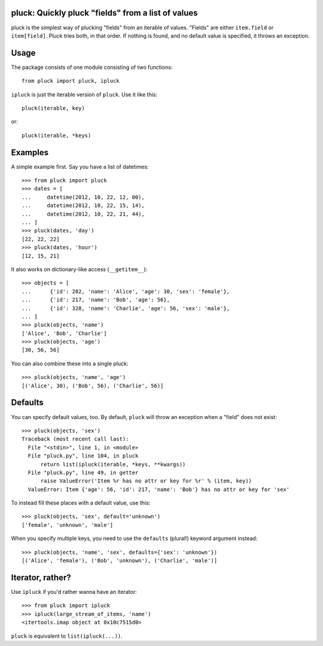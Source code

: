 pluck: Quickly pluck "fields" from a list of values
===================================================

.. image:: https://travis-ci.org/nvie/pluck.png
   :target: https://travis-ci.org/nvie/pluck


pluck is the simplest way of plucking "fields" from an iterable of values.
"Fields" are either ``item.field`` or ``item[field]``.  Pluck tries both,
in that order.  If nothing is found, and no default value is specified, it
throws an exception.


Usage
=====

The package consists of one module consisting of two functions::

   from pluck import pluck, ipluck

``ipluck`` is just the iterable version of ``pluck``.  Use it like this::

   pluck(iterable, key)

or::

   pluck(iterable, *keys)


Examples
========

A simple example first.  Say you have a list of datetimes::

   >>> from pluck import pluck
   >>> dates = [
   ...     datetime(2012, 10, 22, 12, 00),
   ...     datetime(2012, 10, 22, 15, 14),
   ...     datetime(2012, 10, 22, 21, 44),
   ... ]
   >>> pluck(dates, 'day')
   [22, 22, 22]
   >>> pluck(dates, 'hour')
   [12, 15, 21]

It also works on dictionary-like access (``__getitem__``)::

    >>> objects = [
    ...      {'id': 282, 'name': 'Alice', 'age': 30, 'sex': 'female'},
    ...      {'id': 217, 'name': 'Bob', 'age': 56},
    ...      {'id': 328, 'name': 'Charlie', 'age': 56, 'sex': 'male'},
    ... ]
    >>> pluck(objects, 'name')
    ['Alice', 'Bob', 'Charlie']
    >>> pluck(objects, 'age')
    [30, 56, 56]

You can also combine these into a single pluck::

   >>> pluck(objects, 'name', 'age')
   [('Alice', 30), ('Bob', 56), ('Charlie', 56)]


Defaults
========

You can specify default values, too.  By default, ``pluck`` will throw an
exception when a "field" does not exist::

   >>> pluck(objects, 'sex')
   Traceback (most recent call last):
     File "<stdin>", line 1, in <module>
     File "pluck.py", line 104, in pluck
         return list(ipluck(iterable, *keys, **kwargs))
     File "pluck.py", line 49, in getter
         raise ValueError('Item %r has no attr or key for %r' % (item, key))
     ValueError: Item {'age': 56, 'id': 217, 'name': 'Bob'} has no attr or key for 'sex'

To instead fill these places with a default value, use this::

   >>> pluck(objects, 'sex', default='unknown')
   ['female', 'unknown', 'male']

When you specify multiple keys, you need to use the ``defaults`` (plural!)
keyword argument instead::

   >>> pluck(objects, 'name', 'sex', defaults={'sex': 'unknown'})
   [('Alice', 'female'), ('Bob', 'unknown'), ('Charlie', 'male')]


Iterator, rather?
=================

Use ``ipluck`` if you'd rather wanna have an iterator::

    >>> from pluck import ipluck
    >>> ipluck(large_stream_of_items, 'name')
    <itertools.imap object at 0x10c7515d0>

``pluck`` is equivalent to ``list(ipluck(...))``.

